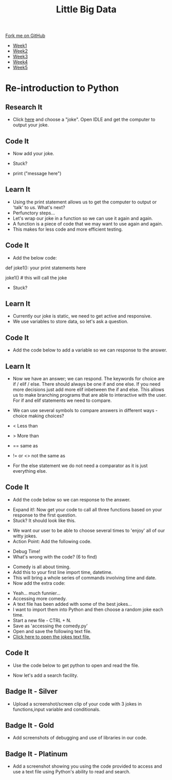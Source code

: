 #+STARTUP:indent
#+HTML_HEAD: <link rel="stylesheet" type="text/css" href="css/styles.css"/>
#+HTML_HEAD_EXTRA: <link href='http://fonts.googleapis.com/css?family=Ubuntu+Mono|Ubuntu' rel='stylesheet' type='text/css'>
#+HTML_HEAD_EXTRA: <script src="http://ajax.googleapis.com/ajax/libs/jquery/1.9.1/jquery.min.js" type="text/javascript"></script>
#+HTML_HEAD_EXTRA: <script src="js/navbar.js" type="text/javascript"></script>
#+OPTIONS: f:nil author:nil num:1 creator:nil timestamp:nil toc:nil html-style:nil

#+TITLE: Little Big Data
#+AUTHOR: Stephen Brown

#+BEGIN_HTML
  <div class="github-fork-ribbon-wrapper left">
    <div class="github-fork-ribbon">
      <a href="https://github.com/stsb11/9-CS-bigData">Fork me on GitHub</a>
    </div>
  </div>
<div id="stickyribbon">
    <ul>
      <li><a href="1_Lesson.html">Week1</a></li>
      <li><a href="2_Lesson.html">Week2</a></li>
      <li><a href="3_Lesson.html">Week3</a></li>
      <li><a href="4_Lesson.html">Week4</a></li>
      <li><a href="5_Lesson.html">Week5</a></li>
    </ul>
  </div>
#+END_HTML
* COMMENT Use as a template
:PROPERTIES:
:HTML_CONTAINER_CLASS: activity
:END:
** Learn It
:PROPERTIES:
:HTML_CONTAINER_CLASS: learn
:END:

** Research It
:PROPERTIES:
:HTML_CONTAINER_CLASS: research
:END:

** Design It
:PROPERTIES:
:HTML_CONTAINER_CLASS: design
:END:

** Build It
:PROPERTIES:
:HTML_CONTAINER_CLASS: build
:END:

** Test It
:PROPERTIES:
:HTML_CONTAINER_CLASS: test
:END:

** Run It
:PROPERTIES:
:HTML_CONTAINER_CLASS: run
:END:

** Document It
:PROPERTIES:
:HTML_CONTAINER_CLASS: document
:END:

** Code It
:PROPERTIES:
:HTML_CONTAINER_CLASS: code
:END:

** Program It
:PROPERTIES:
:HTML_CONTAINER_CLASS: program
:END:

** Try It
:PROPERTIES:
:HTML_CONTAINER_CLASS: try
:END:

** Badge It
:PROPERTIES:
:HTML_CONTAINER_CLASS: badge
:END:

** Save It
:PROPERTIES:
:HTML_CONTAINER_CLASS: save
:END:

* Re-introduction to Python
:PROPERTIES:
:HTML_CONTAINER_CLASS: activity
:END:
** Research It
:PROPERTIES:
:HTML_CONTAINER_CLASS: research
:END:
- Click [[http://amomwithalessonplan.com/knock-knock-jokes-for-kids/][here]] and choose a "joke". Open IDLE and get the computer to output your joke.
** Code It
:PROPERTIES:
:HTML_CONTAINER_CLASS: code
:END:
- Now  add your joke.

- Stuck? 
- print ("message here")
[[./img/PythonJoke1.png]]

** Learn It
:PROPERTIES:
:HTML_CONTAINER_CLASS: learn
:END:
- Using the print statement allows us to get the computer to output or 'talk' to us. What's next?
- Perfunctory steps...
- Let's wrap our joke in a function so we can use it again and again.
- A function is a piece of code that we may want to use again and again.
- This makes for less code and more efficient testing.

** Code It
:PROPERTIES:
:HTML_CONTAINER_CLASS: code
:END:
- Add the below code:

def joke1():
	your print statements here

joke1() # this will call the joke

- Stuck?
[[./img/PythonJoke2.png]]
** Learn It
:PROPERTIES:
:HTML_CONTAINER_CLASS: learn
:END:
- Currently our joke is static, we need to get active and responsive. 
- We use variables to store data, so let's ask a question.
** Code It
:PROPERTIES:
:HTML_CONTAINER_CLASS: code
:END:
- Add the code below to add a variable so we can response to the answer.
[[./img/PythonJoke3.png]]
** Learn It
:PROPERTIES:
:HTML_CONTAINER_CLASS: learn
:END:
- Now we have an answer; we can respond. The keywords for choice are if / elif / else. There should always be one if and one else. If you need more decisions just add more elif inbetween the if and else. This allows us to make branching programs that are able to interactive with the user. For if and elif statements we need to compare.
- We can use several symbols to compare answers in different ways - choice making choices?

- < Less than 
- > More than
- == same as
- != or <> not the same as

- For the else statement we do not need a comparator as it is just everything else.
** Code It
:PROPERTIES:
:HTML_CONTAINER_CLASS: code
:END:
- Add the code below so we can response to the answer.
[[./img/PythonJoke4.png]]
- Expand it!: Now get your code to call all three functions  based on your response to the first question.
- Stuck? It should look like this.
[[./img/PythonJoke5.png]]
- We want our user to be able to choose several times to 'enjoy' all of our witty jokes.
- Action Point: Add the following code.
[[./img/PythonJoke6.png]]
- Debug Time!
- What's wrong with the code? (6 to find)
[[./img/PythonJoke7.png]]
- Comedy is all about timing. 
- Add this to your first line import time, datetime.
- This will bring a whole series of commands involving time and date.
- Now add the extra code:
[[./img/PythonJoke8.png]]
- Yeah... much funnier...
- Accessing more comedy.
- A text file has been added with some of the best jokes...
- I want to import them into Python and then choose a random joke each time.
- Start a new file - CTRL + N.
- Save as 'accessing the comedy.py'
- Open and save the following text file.
- [[./img/jokes.txt][Click here to open the jokes text file.]]
** Code It
:PROPERTIES:
:HTML_CONTAINER_CLASS: code
:END:
- Use the code below to get python to open and read the file.
[[./img/PythonJoke9.jpg]]
- Now let's add a search facility.
[[./img/PythonJoke10.jpg]]
** Badge It - Silver
:PROPERTIES:
:HTML_CONTAINER_CLASS: badge
:END:
- Upload a screenshot/screen clip of your code with 3 jokes in functions,input variable and conditionals.
** Badge It - Gold
:PROPERTIES:
:HTML_CONTAINER_CLASS: badge
:END:
- Add screenshots of debugging and use of libraries in our code. 
** Badge It - Platinum
:PROPERTIES:
:HTML_CONTAINER_CLASS: badge
:END:
- Add a screenshot showing you using the code provided to access and use a text file using Python's ability to read and search.
